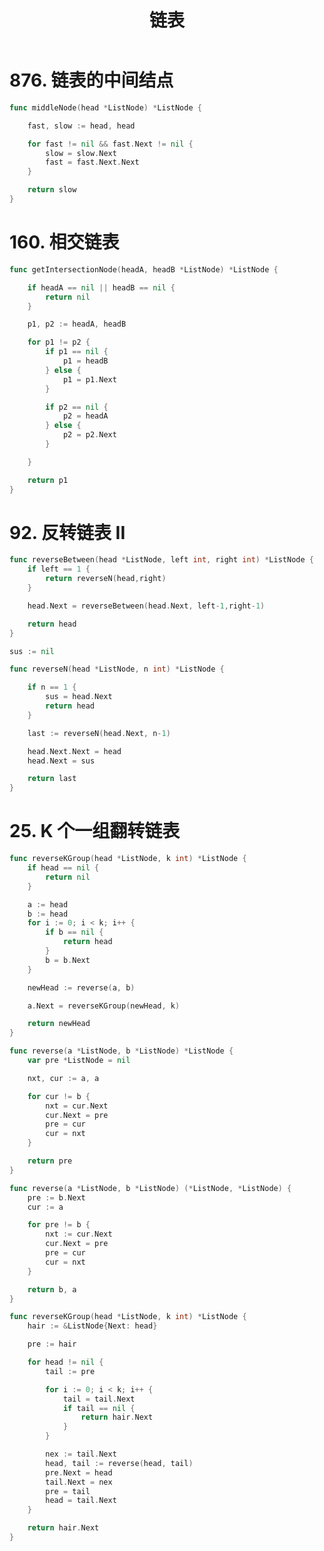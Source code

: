 #+title: 链表

* 876. 链表的中间结点

#+begin_src go
  func middleNode(head *ListNode) *ListNode {

      fast, slow := head, head

      for fast != nil && fast.Next != nil {
          slow = slow.Next
          fast = fast.Next.Next
      }

      return slow
  }
#+end_src

* 160. 相交链表

#+begin_src go
  func getIntersectionNode(headA, headB *ListNode) *ListNode {

      if headA == nil || headB == nil {
          return nil
      }

      p1, p2 := headA, headB

      for p1 != p2 {
          if p1 == nil {
              p1 = headB
          } else {
              p1 = p1.Next
          }

          if p2 == nil {
              p2 = headA
          } else {
              p2 = p2.Next
          }

      }

      return p1
  }
#+end_src

* 92. 反转链表 II

#+begin_src go
  func reverseBetween(head *ListNode, left int, right int) *ListNode {
      if left == 1 {
          return reverseN(head,right)
      }

      head.Next = reverseBetween(head.Next, left-1,right-1)

      return head
  }

  sus := nil

  func reverseN(head *ListNode, n int) *ListNode {

      if n == 1 {
          sus = head.Next
          return head
      }

      last := reverseN(head.Next, n-1)

      head.Next.Next = head
      head.Next = sus

      return last
  }
#+end_src

* 25. K 个一组翻转链表

#+begin_src go
  func reverseKGroup(head *ListNode, k int) *ListNode {
      if head == nil {
          return nil
      }

      a := head
      b := head
      for i := 0; i < k; i++ {
          if b == nil {
              return head
          }
          b = b.Next
      }

      newHead := reverse(a, b)

      a.Next = reverseKGroup(newHead, k)

      return newHead
  }

  func reverse(a *ListNode, b *ListNode) *ListNode {
      var pre *ListNode = nil

      nxt, cur := a, a

      for cur != b {
          nxt = cur.Next
          cur.Next = pre
          pre = cur
          cur = nxt
      }

      return pre
  }
#+end_src

#+begin_src go
  func reverse(a *ListNode, b *ListNode) (*ListNode, *ListNode) {
      pre := b.Next
      cur := a

      for pre != b {
          nxt := cur.Next
          cur.Next = pre
          pre = cur
          cur = nxt
      }

      return b, a
  }

  func reverseKGroup(head *ListNode, k int) *ListNode {
      hair := &ListNode{Next: head}

      pre := hair

      for head != nil {
          tail := pre

          for i := 0; i < k; i++ {
              tail = tail.Next
              if tail == nil {
                  return hair.Next
              }
          }

          nex := tail.Next
          head, tail := reverse(head, tail)
          pre.Next = head
          tail.Next = nex
          pre = tail
          head = tail.Next
      }

      return hair.Next
  }
#+end_src
